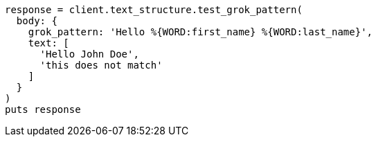 [source, ruby]
----
response = client.text_structure.test_grok_pattern(
  body: {
    grok_pattern: 'Hello %{WORD:first_name} %{WORD:last_name}',
    text: [
      'Hello John Doe',
      'this does not match'
    ]
  }
)
puts response
----
